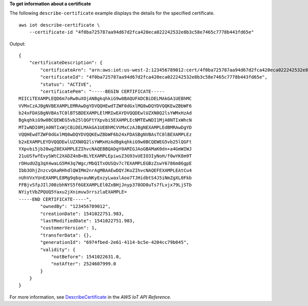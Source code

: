 **To get information about a certificate**

The following ``describe-certificate`` example displays the details for the specified certificate. ::

    aws iot describe-certificate \
        --certificate-id "4f0ba725787aa94d67d2fca420eca022242532e8b3c58e7465c7778b443fd65e"

Output::

    {
        "certificateDescription": {
            "certificateArn": "arn:aws:iot:us-west-2:123456789012:cert/4f0ba725787aa94d67d2fca420eca022242532e8b3c58e7465c7778b443fd65e",
            "certificateId": "4f0ba725787aa94d67d2fca420eca022242532e8b3c58e7465c7778b443fd65e",
            "status": "ACTIVE",
            "certificatePem": "-----BEGIN CERTIFICATE-----
    MIICiTEXAMPLEQD6m7oRw0uXOjANBgkqhkiG9w0BAQUFADCBiDELMAkGA1UEBhMC
    VVMxCzAJBgNVBEXAMPLEMRAwDgYDVQQHEwdTZWF0dGxlMQ8wDQYDVQQKEwZBbWF6
    b24xFDASBgNVBAsTC0lBTSBDEXAMPLElMRIwEAYDVQQDEwlUZXN0Q2lsYWMxHzAd
    BgkqhkiG9w0BCQEWEG5vb25lQGFtYXpvbi5EXAMPLEcNMTEwNDI1MjA0NTIxWhcN
    MTIwNDI0MjA0NTIxWjCBiDELMAkGA1UEBhMCVVMxCzAJBgNEXAMPLEdBMRAwDgYD
    VQQHEwdTZWF0dGxlMQ8wDQYDVQQKEwZBbWF6b24xFDASBgNVBAsTC0lBEXAMPLEz
    b2xEXAMPLEYDVQQDEwlUZXN0Q2lsYWMxHzAdBgkqhkiG9w0BCQEWEG5vb25lQGFt
    YXpvbi5jb20wgZ8EXAMPLEZIhvcNAQEBBQADgY0AMIGJAoGBAMaK0dn+a4GmWIWJ
    21uUSfwfEvySWtC2XADZ4nB+BLYEXAMPLEpiwsZ3G93vUEIO3IyNoH/f0wYK8m9T
    rDHudUZg3qX4waLG5M43q7Wgc/MbQITxOUSQv7c7EXAMPLEGBzZswY6786m86gpE
    Ibb3OhjZnzcvQAaRHhdlQWIMm2nrAgMBAAEwDQYJKoZIhvcNAQEFEXAMPLEAtCu4
    nUhVVxYUnEXAMPLE8Mg9q6q+auNKyExzyLwaxlAoo7TJHidbtS4J5iNmZgXL0Fkb
    FFBjvSfpJIlJ00zbhNYS5f6GEXAMPLEl0ZxBHjJnyp378OD8uTs7fLvjx79LjSTb
    NYiytVbZPQUQ5Yaxu2jXnimvw3rrszlaEXAMPLE=
    -----END CERTIFICATE-----",
            "ownedBy": "123456789012",
            "creationDate": 1541022751.983,
            "lastModifiedDate": 1541022751.983,
            "customerVersion": 1,
            "transferData": {},
            "generationId": "6974fbed-2e61-4114-bc5e-4204cc79b045",
            "validity": {
                "notBefore": 1541022631.0,
                "notAfter": 2524607999.0
            }
        }
    }

For more information, see `DescribeCertificate <https://docs.aws.amazon.com/iot/latest/apireference/API_DescribeCertificate.html>`__ in the *AWS IoT API Reference*.
